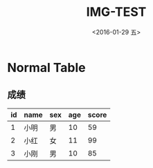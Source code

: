 #+title: IMG-TEST
#+date: <2016-01-29 五>
#+tags: emacs, org-mode, img

* Normal Table
** 成绩
| id | name | sex | age | score |
|----+------+-----+-----+-------|
|  1 | 小明 | 男  |  10 |    59 |
|  2 | 小红 | 女  |  11 |    99 |
|  3 | 小刚 | 男  |  10 |    85 |
|----+------+-----+-----+-------|
